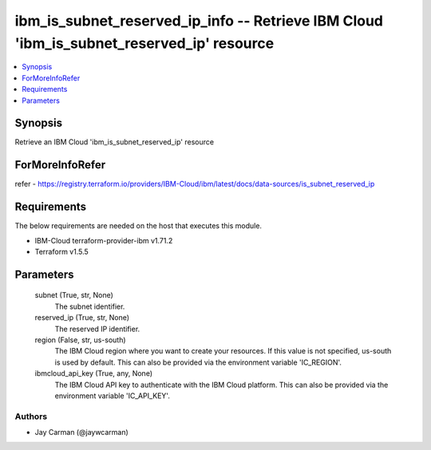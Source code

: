 
ibm_is_subnet_reserved_ip_info -- Retrieve IBM Cloud 'ibm_is_subnet_reserved_ip' resource
=========================================================================================

.. contents::
   :local:
   :depth: 1


Synopsis
--------

Retrieve an IBM Cloud 'ibm_is_subnet_reserved_ip' resource


ForMoreInfoRefer
----------------
refer - https://registry.terraform.io/providers/IBM-Cloud/ibm/latest/docs/data-sources/is_subnet_reserved_ip

Requirements
------------
The below requirements are needed on the host that executes this module.

- IBM-Cloud terraform-provider-ibm v1.71.2
- Terraform v1.5.5



Parameters
----------

  subnet (True, str, None)
    The subnet identifier.


  reserved_ip (True, str, None)
    The reserved IP identifier.


  region (False, str, us-south)
    The IBM Cloud region where you want to create your resources. If this value is not specified, us-south is used by default. This can also be provided via the environment variable 'IC_REGION'.


  ibmcloud_api_key (True, any, None)
    The IBM Cloud API key to authenticate with the IBM Cloud platform. This can also be provided via the environment variable 'IC_API_KEY'.













Authors
~~~~~~~

- Jay Carman (@jaywcarman)

